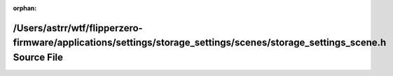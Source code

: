 .. meta::44384918d793b25e36ad4de9c02d8eb032f081101380cded8b692657b13d002a9641171f0f594fba72c20133b50a8f8ea193cd1ed405b71d5c145efdf6fa69c8

:orphan:

.. title:: Flipper Zero Firmware: /Users/astrr/wtf/flipperzero-firmware/applications/settings/storage_settings/scenes/storage_settings_scene.h Source File

/Users/astrr/wtf/flipperzero-firmware/applications/settings/storage\_settings/scenes/storage\_settings\_scene.h Source File
===========================================================================================================================

.. container:: doxygen-content

   
   .. raw:: html
     :file: storage__settings__scene_8h_source.html
